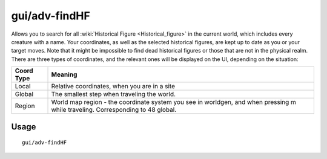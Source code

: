 gui/adv-findHF
===========

.. dfhack-tool::
    :summary: Find and track down historical figures.
    :tags: adventure inspection units

Allows you to search for all :wiki:`Historical Figure <Historical_figure>` in the current world, which includes every creature with a name.
Your coordinates, as well as the selected historical figures, are kept up to date as you or your target moves.
Note that it might be impossible to find dead historical figures or those that are not in the physical realm.
There are three types of coordinates, and the relevant ones will be displayed on the UI, depending on the situation:

==========  ==========
Coord Type  Meaning
==========  ==========
Local       Relative coordinates, when you are in a site
Global      The smallest step when traveling the world.
Region      World map region - the coordinate system you see in worldgen, and when pressing m while traveling. Corresponding to 48 global.
==========  ==========


Usage
-----

::

    gui/adv-findHF
